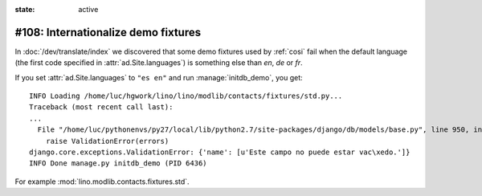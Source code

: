 :state: active

====================================
#108: Internationalize demo fixtures
====================================

In :doc:`/dev/translate/index` we discovered that some demo fixtures
used by :ref:`cosi` fail when the default language (the first code
specified in :attr:`ad.Site.languages`) is something else than `en`,
`de` or `fr`.

If you set :attr:`ad.Site.languages` to ``"es en"`` and run
:manage:`initdb_demo`, you get::

    INFO Loading /home/luc/hgwork/lino/lino/modlib/contacts/fixtures/std.py...
    Traceback (most recent call last):
    ...
      File "/home/luc/pythonenvs/py27/local/lib/python2.7/site-packages/django/db/models/base.py", line 950, in full_clean
        raise ValidationError(errors)
    django.core.exceptions.ValidationError: {'name': [u'Este campo no puede estar vac\xedo.']}
    INFO Done manage.py initdb_demo (PID 6436)

For example :mod:`lino.modlib.contacts.fixtures.std`.

